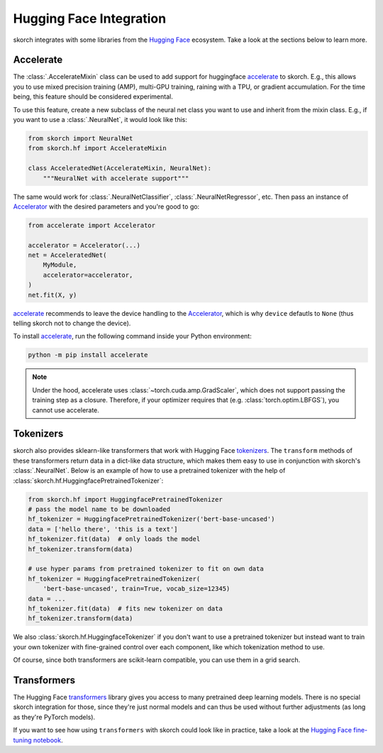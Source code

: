 ========================
Hugging Face Integration
========================

skorch integrates with some libraries from the `Hugging Face
<https://huggingface.co/>`_ ecosystem. Take a look at the sections below to
learn more.

Accelerate
----------

The :class:`.AccelerateMixin` class can be used to add support for huggingface
accelerate_ to skorch. E.g., this allows you to use mixed precision training
(AMP), multi-GPU training, raining with a TPU, or gradient accumulation. For the
time being, this feature should be considered experimental.

To use this feature, create a new subclass of the neural net class you want to
use and inherit from the mixin class. E.g., if you want to use a
:class:`.NeuralNet`, it would look like this:

.. code:: python

    from skorch import NeuralNet
    from skorch.hf import AccelerateMixin

    class AcceleratedNet(AccelerateMixin, NeuralNet):
        """NeuralNet with accelerate support"""

The same would work for :class:`.NeuralNetClassifier`,
:class:`.NeuralNetRegressor`, etc. Then pass an instance of Accelerator_ with
the desired parameters and you're good to go:

.. code:: python

    from accelerate import Accelerator

    accelerator = Accelerator(...)
    net = AcceleratedNet(
        MyModule,
        accelerator=accelerator,
    )
    net.fit(X, y)

accelerate_ recommends to leave the device handling to the Accelerator_, which
is why ``device`` defautls to ``None`` (thus telling skorch not to change the
device).

To install accelerate_, run the following command inside your Python environment:

.. code:: bash

      python -m pip install accelerate

.. note::

    Under the hood, accelerate uses :class:`~torch.cuda.amp.GradScaler`,
    which does not support passing the training step as a closure.
    Therefore, if your optimizer requires that (e.g.
    :class:`torch.optim.LBFGS`), you cannot use accelerate.


Tokenizers
----------

skorch also provides sklearn-like transformers that work with Hugging Face
`tokenizers <https://huggingface.co/docs/tokenizers/index>`_. The ``transform``
methods of these transformers return data in a dict-like data structure, which
makes them easy to use in conjunction with skorch's :class:`.NeuralNet`. Below
is an example of how to use a pretrained tokenizer with the help of
:class:`skorch.hf.HuggingfacePretrainedTokenizer`:

.. code:: python

    from skorch.hf import HuggingfacePretrainedTokenizer
    # pass the model name to be downloaded
    hf_tokenizer = HuggingfacePretrainedTokenizer('bert-base-uncased')
    data = ['hello there', 'this is a text']
    hf_tokenizer.fit(data)  # only loads the model
    hf_tokenizer.transform(data)

    # use hyper params from pretrained tokenizer to fit on own data
    hf_tokenizer = HuggingfacePretrainedTokenizer(
        'bert-base-uncased', train=True, vocab_size=12345)
    data = ...
    hf_tokenizer.fit(data)  # fits new tokenizer on data
    hf_tokenizer.transform(data)

We also :class:`skorch.hf.HuggingfaceTokenizer` if you don't want to use a
pretrained tokenizer but instead want to train your own tokenizer with
fine-grained control over each component, like which tokenization method to use.

Of course, since both transformers are scikit-learn compatible, you can use them
in a grid search.

Transformers
------------

The Hugging Face `transformers
<https://huggingface.co/docs/transformers/index>`_ library gives you access to
many pretrained deep learning models. There is no special skorch integration for
those, since they're just normal models and can thus be used without further
adjustments (as long as they're PyTorch models).

If you want to see how using ``transformers`` with skorch could look like in
practice, take a look at the `Hugging Face fine-tuning notebook
<https://nbviewer.org/github/skorch-dev/skorch/blob/master/notebooks/Hugging_Face_Finetuning.ipynb>`_.

.. _accelerate: https://github.com/huggingface/accelerate
.. _Accelerator: https://huggingface.co/docs/accelerate/accelerator.html
